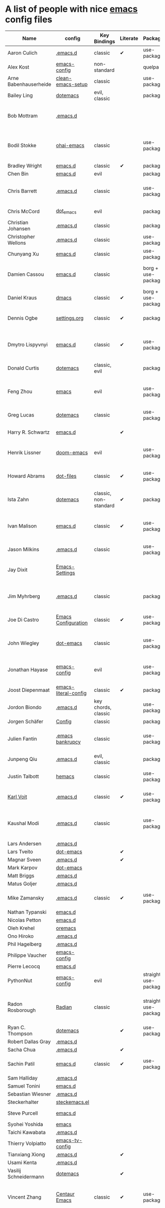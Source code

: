 * A list of people with nice [[https://www.gnu.org/software/emacs/][emacs]] config files

|-----------------------+----------------------+--------------------------+----------+----------------------+---------------+----------+-------------------------------------------------------------------------|
| Name                  | config               | Key Bindings             | Literate | Package              | Emacs version | Clonable | Highlights                                                              |
|-----------------------+----------------------+--------------------------+----------+----------------------+---------------+----------+-------------------------------------------------------------------------|
| Aaron Culich          | [[https://github.com/aculich/.emacs.d][.emacs.d]]             | classic                  | ✔        | use-package          |           25+ | ✔        | OSX, latex, scala                                                       |
| Alex Kost             | [[https://github.com/alezost/emacs-config][emacs-config]]         | non-standard             |          | quelpa               |               | ✔        | multiple systems                                                        |
| Arne Babenhauserheide | [[https://bitbucket.org/ArneBab/clean-emacs-setup][clean-emacs-setup]]    | classic                  |          | use-package          |       25.3.2+ | ✔        | babcore2, ido, org, utils                                   |
| Bailey Ling           | [[https://github.com/bling/dotemacs][dotemacs]]             | evil, classic            |          | package              |               | ✔        | KISS                                                                    |
| Bob Mottram           | [[https://code.freedombone.net/bashrc/emacs][.emacs.d]]             |                          |          |                      |           24+ | ✔        | GNU Social, rss reading, emms, magit, weather, Tor support              |
| Bodil Stokke          | [[https://github.com/bodil/ohai-emacs][ohai-emacs]]           | classic                  |          | use-package          |         24.4+ | ✔        | fashionable look, improved navigation, editing, code style              |
| Bradley Wright        | [[https://github.com/bradwright/emacs.d][emacs.d]]              | classic                  | ✔        | package              |               | ✔        | shell & desktop                                                         |
| Chen Bin              | [[https://github.com/redguardtoo/emacs.d][emacs.d]]              | evil                     |          | package              |       24.3.1+ | ✔        | robust, windows                                                         |
| Chris Barrett         | [[https://github.com/chrisbarrett/.emacs.d][.emacs.d]]             | classic                  |          | use-package          |               | ✔        | git subtrees instead of Emacs package manager                           |
| Chris McCord          | [[https://github.com/chrismccord/dot_emacs][dot_emacs]]            | evil                     |          | package              |               | ✔        | clone of vim config                                                     |
| Christian Johansen    | [[https://github.com/cjohansen/.emacs.d][.emacs.d]]             | classic                  |          | package              |         24.4+ | ✔        | mac, inspirational                                                      |
| Christopher Wellons   | [[https://github.com/skeeto/.emacs.d][.emacs.d]]             | classic                  |          | use-package          |         24.4+ | ✔        | feed, youtube, jekyll                                                   |
| Chunyang Xu           | [[https://github.com/xuchunyang/emacs.d][emacs.d]]              | classic                  |          | use-package          |           24+ | ✔        | eshell, helm                                                            |
| Damien Cassou         | [[https://github.com/DamienCassou/emacs.d][emacs.d]]              | classic                  |          | borg + use-package   |           25+ | ✔        | borg, multi mail accounts, carddav+caldav, password store               |
| Daniel Kraus          | [[https://github.com/dakra/dmacs][dmacs]]                | classic                  | ✔        | borg + use-package   |           25+ | ✔        | borg, exwm, remote setup, email                                         |
| Dennis Ogbe           | [[https://web.archive.org/web/20170413150436/https://ogbe.net/emacsconfig.html][settings.org]]         | classic                  | ✔        | package              |               |          | org blog, matlab, latex, email                                          |
| Dmytro Lispyvnyi      | [[https://github.com/a13/emacs.d][emacs.d]]              | classic                  | ✔        | use-package          |         24.4+ | ✔        | Russian and Ukrainian localizations, web-browsing, mu4e                 |
| Donald Curtis         | [[https://github.com/milkypostman/dotemacs][dotemacs]]             | classic, evil            |          | package              |               | ✔        | lots of utils                                                           |
| Feng Zhou             | [[https://github.com/zweifisch/dotfiles/tree/master/emacs][emacs]]                | evil                     |          | use-package          |               | ✔        | mu4e, org project, urban dictionary, chinese bing dict                  |
| Greg Lucas            | [[https://github.com/glucas/dotemacs][dotemacs]]             | classic                  |          | use-package          |           25+ | ✔        | buffer management                                                       |
| Harry R. Schwartz     | [[https://github.com/hrs/dotfiles/tree/master/emacs/.emacs.d][emacs.d]]              |                          | ✔        |                      |               |          | [[https://youtu.be/SzA2YODtgK4][Video: Getting started with org-mode]]                                    |
| Henrik Lissner        | [[https://github.com/hlissner/doom-emacs][doom-emacs]]           | evil                     |          | use-package          |               | ✔        | programming languages, vim-like distribution                            |
| Howard Abrams         | [[https://github.com/howardabrams/dot-files][dot-files]]            | classic                  | ✔        | use-package          |               | ✔        | inspirational, programming languages, file management                   |
| Ista Zahn             | [[https://github.com/izahn/dotemacs][dotemacs]]             | classic, non-standard    | ✔        | package              |               | ✔        | newbie friendly, ide like, for scientists                               |
| Ivan Malison          | [[http://ivanmalison.github.io/dotfiles/][emacs.d]]              | classic                  | ✔        | use-package          |            25 | ✔        | term-mode (projectile), org (export), language support                  |
| Jason Milkins         | [[https://github.com/ocodo/.emacs.d][.emacs.d]]             | classic                  |          | use-package          |           25+ | ✔        | inspirational, lots of goodies                                          |
| Jay Dixit             | [[https://github.com/incandescentman/Emacs-Settings][Emacs-Settings]]       |                          |          |                      |               | ✔        | [[https://www.youtube.com/watch?v=FtieBc3KptU][Video: Emacs for writers]], GNU Emacs and Spacemacs                       |
| Jim Myhrberg          | [[https://github.com/jimeh/.emacs.d][.emacs.d]]             | classic                  |          | package              |          24.5 | ✔        | programming, fully featured, project navigation                         |
| Joe Di Castro         | [[https://github.com/joedicastro/dotfiles/tree/master/emacs/.emacs.d][Emacs Configuration]]  | classic                  | ✔        | use-package          |               |          | org, uses even images, hydras, mu4e                                     |
| John Wiegley          | [[https://github.com/jwiegley/dot-emacs][dot-emacs]]            | classic                  |          | use-package          |               | ✔        | inspirational, fully featured, lots of utils, gnus, modules             |
| Jonathan Hayase       | [[https://github.com/PythonNut/emacs-config][emacs-config]]         | evil                     |          | use-package          |         25.1+ | ✔        | a lot of weird stuff you might not see in other configs                 |
| Joost Diepenmaat      | [[https://github.com/joodie/emacs-literal-config][emacs-literal-config]] | classic                  | ✔        | package              |               | ✔        | programming, org-babel                                                  |
| Jordon Biondo         | [[https://github.com/jordonbiondo/.emacs.d][.emacs.d]]             | key chords, classic      |          | use-package          |           25+ | ✔        |                                                                         |
| Jorgen Schäfer        | [[https://github.com/jorgenschaefer/Config][Config]]               | classic                  |          | package              |               | ✔        | circe                                                                   |
| Julien Fantin         | [[https://github.com/julienfantin/.emacs.d][.emacs bankrupcy]]     | classic                  |          | use-package          |               | ✔        | theme helpers, prose, programming languages, lisp                       |
| Junpeng Qiu           | [[https://github.com/cute-jumper/.emacs.d][.emacs.d]]             | evil, classic            |          | package              |               | ✔        | inspired                                                                |
| Justin Talbott        | [[https://github.com/waymondo/hemacs][hemacs]]               | classic                  |          | use-package          |           25+ | ✔        | osx, programming languages                                              |
| [[https://Karl-Voit.at][Karl Voit]]    | [[https://github.com/novoid/dot-emacs/][.emacs.d]] | classic      | ✔        | use-package |           25+ | ✔        | org, OS-independent, hydra, PIM |
| Kaushal Modi          | [[https://github.com/kaushalmodi/.emacs.d][.emacs.d]]             | classic                  |          | use-package          |         24.5+ | [[https://github.com/kaushalmodi/.emacs.d#using-my-emacs-setup][✔]]        | GNU/Linux, Windows, Termux (Android), custom theme.                     |
| Lars Andersen         | [[https://github.com/expez/.emacs.d][.emacs.d]]             |                          |          |                      |               | ✔        |                                                                         |
| Lars Tveito           | [[https://github.com/larstvei/dot-emacs][dot-emacs]]            |                          | ✔        |                      |               | ✔        |                                                                         |
| Magnar Sveen          | [[https://github.com/magnars/.emacs.d][.emacs.d]]             |                          | ✔        |                      |               | ✔        |                                                                         |
| Mark Karpov           | [[https://github.com/mrkkrp/dot-emacs][dot-emacs]]            |                          |          |                      |           25+ | ✔        |                                                                         |
| Matt Briggs           | [[https://github.com/mbriggs/.emacs.d][.emacs.d]]             |                          |          |                      |               | ✔        |                                                                         |
| Matus Goljer          | [[https://github.com/Fuco1/.emacs.d][.emacs.d]]             |                          |          |                      |               | ✔        |                                                                         |
| Mike Zamansky         | [[http://github.com/zamansky/using-emacs][.emacs.d]]             | classic                  | ✔        | use-package          |           25+ | ✔        | [[http://cestlaz.github.io/stories/emacs][Video series on building and using]]                                      |
| Nathan Typanski       | [[https://github.com/nathantypanski/emacs.d][emacs.d]]              |                          |          |                      |               | ✔        |                                                                         |
| Nicolas Petton        | [[https://github.com/NicolasPetton/emacs.d][emacs.d]]              |                          |          |                      |               | ✔        |                                                                         |
| Oleh Krehel           | [[https://github.com/abo-abo/oremacs][oremacs]]              |                          |          |                      |               | ✔        |                                                                         |
| Ono Hiroko            | [[https://github.com/kuanyui/.emacs.d][.emacs.d]]             |                          |          |                      |               | ✔        |                                                                         |
| Phil Hagelberg        | [[https://github.com/technomancy/dotfiles/tree/master/.emacs.d][.emacs.d]]             |                          |          |                      |               |          |                                                                         |
| Philippe Vaucher      | [[https://github.com/Silex/emacs-config][emacs-config]]         |                          |          |                      |               | ✔        |                                                                         |
| Pierre Lecocq         | [[https://github.com/pierre-lecocq/emacs.d][emacs.d]]              |                          |          |                      |               | ✔        |                                                                         |
| PythonNut             | [[https://github.com/PythonNut/emacs-config][emacs-config]]         | evil                     |          | straight use-package |         24.4+ | ✔        |                                                                         |
| Radon Rosborough      | [[https://github.com/raxod502/radian][Radian]]               | classic                  |          | straight use-package |           25+ | ✔        | elegance, consistency, future-proof, deferred installation              |
| Ryan C. Thompson      | [[https://github.com/DarwinAwardWinner/dotemacs][dotemacs]]             |                          | ✔        | use-package          |               | ✔        |                                                                         |
| Robert Dallas Gray    | [[https://github.com/rdallasgray/.emacs.d][.emacs.d]]             |                          |          |                      |               | ✔        |                                                                         |
| Sacha Chua            | [[https://github.com/sachac/.emacs.d][.emacs.d]]             |                          | ✔        |                      |               | ✔        |                                                                         |
| Sachin Patil          | [[https://gitlab.com/psachin/emacs.d][emacs.d]]              | classic                  | ✔        | use-package          |           25+ | ✔        | ERC, LaTeX, programming, reveal.js                                      |
| Sam Halliday          | [[https://gitlab.com/fommil/dotfiles/tree/master/.emacs.d][.emacs.d]]             |                          |          |                      |               |          |                                                                         |
| Samuel Tonini         | [[https://github.com/tonini/emacs.d][emacs.d]]              |                          |          |                      |           24+ | ✔        |                                                                         |
| Sebastian Wiesner     | [[https://github.com/lunaryorn/.emacs.d][.emacs.d]]             |                          |          |                      |           25+ | ✔        |                                                                         |
| Steckerhalter         | [[https://framagit.org/steckerhalter/steckemacs.el][steckemacs.el]]        |                          |          |                      |               | ✔        |                                                                         |
| Steve Purcell         | [[https://github.com/purcell/emacs.d][emacs.d]]              |                          |          |                      |         24.1+ | ✔        | web development                                                         |
| Syohei Yoshida        | [[https://github.com/syohex/dot_files/tree/master/emacs][emacs]]                |                          |          |                      |           25+ |          |                                                                         |
| Taichi Kawabata       | [[https://github.com/kawabata/dotfiles/tree/master/.emacs.d][.emacs.d]]             |                          |          |                      |               |          |                                                                         |
| Thierry Volpiatto     | [[https://github.com/thierryvolpiatto/emacs-tv-config][emacs-tv-config]]      |                          |          |                      |               | ✔        |                                                                         |
| Tianxiang Xiong       | [[https://github.com/xiongtx/.emacs.d][.emacs.d]]             |                          | ✔        |                      |               | ✔        |                                                                         |
| Usami Kenta           | [[https://github.com/zonuexe/dotfiles/tree/master/.emacs.d][.emacs.d]]             |                          |          |                      |               |          |                                                                         |
| Vasilij Schneidermann | [[https://github.com/wasamasa/dotemacs][dotemacs]]             |                          | ✔        |                      |               | ✔        |                                                                         |
| Vincent Zhang         | [[https://github.com/seagle0128/.emacs.d][Centaur Emacs]]        | classic                  | ✔        | use-package          |           25+ | ✔        | GNU/Linux, macOS, Windows. Clean and Fast. Out of box.                  |
| Wilfred Hughes        | [[https://github.com/Wilfred/.emacs.d][.emacs.d]]             |                          | ✔        |                      |               | ✔        |                                                                         |
| Xah Lee               | [[https://github.com/xahlee/xah_emacs_init][xah_emacs_init]]       |                          |          |                      |               | ✔        |                                                                         |
| Xyguo                 | [[https://github.com/xyguo/emacs.d][emacs.d]]              |                          |          |                      |               | ✔        |                                                                         |
| Yuta Yamada           | [[https://github.com/yuutayamada/emacs.d][emacs.d]]              |                          |          |                      |               | ✔        |                                                                         |
| Yilkal Argaw          | [[https://github.com/yilkalargaw/yet-another-emacs][yet another emacs]]    | classic with a hyper key |          | use-package          |           25+ | ✔        | GNU/Linux                                                               |
|-----------------------+----------------------+--------------------------+----------+----------------------+---------------+----------+-------------------------------------------------------------------------|

** FAQ

**** Who are these people?
     Most of the people on this list are either heavy contributors to [[https://melpa.org/#/][MELPA]] or people who get involved in the community beyond having only an ~.emacs.d~ dir. If you spend time checking out MELPA packages, [[https://www.reddit.com/r/emacs/][/r/emacs]] or [[https://emacs.stackexchange.com/questions][Emacs StackExchage]] you would probably know most of them.

**** How do you get yourself on this list?
     First you should ask yourself why would you want to get on this list? ([[https://www.youtube.com/watch?v%3DPzRg--jhO8g][I'm kiddin'...]])
     Most of the times a pull request would suffice. Keep in mind though that I won't accept self submission if the /config/ is not vetted by the other people or is not original enough.
     One can also contribute by adding suggestions to [[https://github.com/caisah/emacs.dz/issues/34][this thread]].

**** Can you ask your friend to list you?
     Why not? Though if it's a real friend he would probably also state what makes your /config/ special. :wink:

**** How did this list come about in the first place?
     This list was inspired by [[https://github.com/emacs-tw/awesome-emacs][awesome-emacs]] and started as a simple list of a few popular /configs/ but lately is getting a lot of attention. :P



